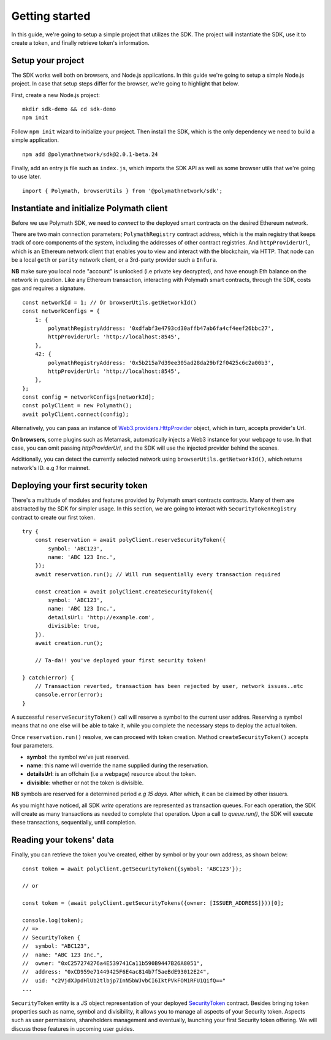 Getting started
===============

In this guide, we're going to setup a simple project that utilizes the SDK. The project will instantiate the SDK, use it to create a token, and finally retrieve token's information.

Setup your project
------------------

The SDK works well both on browsers, and Node.js applications. In this guide we're going to setup a simple Node.js project. In case that setup steps differ for the browser, we're going to highlight that below.

First, create a new Node.js project:

::

    mkdir sdk-demo && cd sdk-demo
    npm init

Follow ``npm init`` wizard to initialize your project. Then install the SDK, which is the only dependency we need to build a simple application.

::

    npm add @polymathnetwork/sdk@2.0.1-beta.24

Finally, add an entry js file such as ``index.js``, which imports the SDK API as well as some browser utils that we're going to use later.

::

    import { Polymath, browserUtils } from '@polymathnetwork/sdk';

Instantiate and initialize Polymath client
------------------------------------------

Before we use Polymath SDK, we need to `connect` to the deployed smart contracts on the desired Ethereum network. 

There are two main connection parameters; ``PolymathRegistry`` contract address,  which is the main registry that keeps track of core components of the system, including the addresses of other contract registries. 
And ``httpProviderUrl``, which is an Ethereum network client that enables you to view and interact with the blockchain, via HTTP. That node can be a local ``geth`` or ``parity`` network client, or a 3rd-party provider such a ``Infura``.

**NB** make sure you local node "account" is unlocked (i.e private key decrypted), and have enough Eth balance on the network in question. Like any Ethereum transaction, interacting with Polymath smart contracts, through the SDK, costs gas and requires a signature. 

::

    const networkId = 1; // Or browserUtils.getNetworkId()
    const networkConfigs = {
        1: {
            polymathRegistryAddress: '0xdfabf3e4793cd30affb47ab6fa4cf4eef26bbc27',
            httpProviderUrl: 'http://localhost:8545',
        },
        42: {
            polymathRegistryAddress: '0x5b215a7d39ee305ad28da29bf2f0425c6c2a00b3',
            httpProviderUrl: 'http://localhost:8545',
        },
    };
    const config = networkConfigs[networkId];
    const polyClient = new Polymath();
    await polyClient.connect(config);

Alternatively, you can pass an instance of Web3.providers.HttpProvider_ object, which in turn, accepts provider's Url.

**On browsers**, some plugins such as Metamask, automatically injects a Web3 instance for your webpage to use. In that case, you can omit passing `httpProviderUrl`, and the SDK will use the injected provider behind the scenes.

Additionally, you can detect the currently selected network using ``browserUtils.getNetworkId()``, which returns network's ID. e.g `1` for mainnet.

Deploying your first security token
-----------------------------------

There's a multitude of modules and features provided by Polymath smart contracts contracts. Many of them are abstracted by the SDK for simpler usage. In this section, we are going to interact with ``SecurityTokenRegistry`` contract to create our first token.

::

    try {
        const reservation = await polyClient.reserveSecurityToken({
            symbol: 'ABC123',
            name: 'ABC 123 Inc.',
        });
        await reservation.run(); // Will run sequentially every transaction required

        const creation = await polyClient.createSecurityToken({
            symbol: 'ABC123',
            name: 'ABC 123 Inc.',
            detailsUrl: 'http://example.com',
            divisible: true,
        }).
        await creation.run();

        // Ta-da!! you've deployed your first security token!

    } catch(error) {
        // Transaction reverted, transaction has been rejected by user, network issues..etc
        console.error(error);
    }

A successful ``reserveSecurityToken()`` call will reserve a symbol to the current user addres. Reserving a symbol means that no one else will be able to take it, while you complete the necessary steps to deploy the actual token.

Once ``reservation.run()`` resolve, we can proceed with token creation. Method ``createSecurityToken()`` accepts four parameters.

- **symbol**: the symbol we've just reserved.
- **name**: this name will override the name supplied during the reservation.
- **detailsUrl**: is an offchain (i.e a webpage) resource about the token.
- **divisible**: whether or not the token is divisible.

**NB** symbols are reserved for a determined period `e.g 15 days`. After which, it can be claimed by other issuers.

As you might have noticed, all SDK  `write` operations are represented as transaction queues. For each operation, the SDK will create as many transactions as needed to complete that operation. Upon a call to `queue.run()`, the SDK will execute these transactions, sequentially, until completion.

Reading your tokens' data
-------------------------

Finally, you can retrieve the token you've created, either by symbol or by your own address, as shown below:

::

    const token = await polyClient.getSecurityToken({symbol: 'ABC123'});

    // or 

    const token = (await polyClient.getSecurityTokens({owner: [ISSUER_ADDRESS]}))[0];

    console.log(token);
    // => 
    // SecurityToken {
    //  symbol: "ABC123", 
    //  name: "ABC 123 Inc.", 
    //  owner: "0xC257274276a4E539741Ca11b590B9447B26A8051", 
    //  address: "0xCD959e71449425F6E4ac814b7f5aeBdE93012E24", 
    //  uid: "c2VjdXJpdHlUb2tlbjp7InN5bWJvbCI6IktPVkFOM1RFU1QifQ=="
    ...

``SecurityToken`` entity is a JS object representation of your deployed SecurityToken_ contract. Besides bringing token properties such as name, symbol and divisibility, it allows you to manage all aspects of your Security token. Aspects such as user permissions, shareholders management and eventually, launching your first Security token offering. We will discuss those features in upcoming user guides.



.. _Web3.providers.HttpProvider: https://web3js.readthedocs.io/en/v1.2.1/web3-eth.html?#providers
.. _SecurityToken: https://github.com/PolymathNetwork/polymath-core/blob/master/contracts/tokens/SecurityToken.sol
